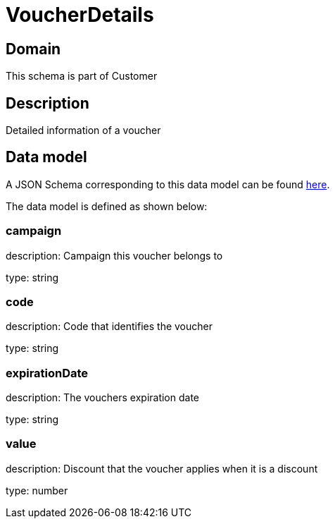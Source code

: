 = VoucherDetails

[#domain]
== Domain

This schema is part of Customer

[#description]
== Description

Detailed information of a voucher


[#data_model]
== Data model

A JSON Schema corresponding to this data model can be found https://tmforum.org[here].

The data model is defined as shown below:


=== campaign
description: Campaign this voucher belongs to

type: string


=== code
description: Code that identifies the voucher

type: string


=== expirationDate
description: The vouchers expiration date

type: string


=== value
description: Discount that the voucher applies when it is a discount

type: number

